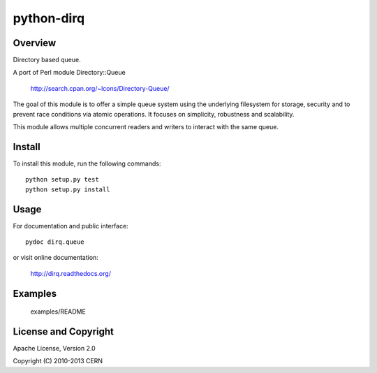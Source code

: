 ===========
python-dirq
===========

Overview
========

Directory based queue.

A port of Perl module Directory::Queue

    http://search.cpan.org/~lcons/Directory-Queue/

The goal of this module is to offer a simple queue system using the
underlying filesystem for storage, security and to prevent race
conditions via atomic operations. It focuses on simplicity, robustness
and scalability.

This module allows multiple concurrent readers and writers to interact
with the same queue.

Install
=======

To install this module, run the following commands::

    python setup.py test
    python setup.py install

Usage
=====

For documentation and public interface::

    pydoc dirq.queue

or visit online documentation:

    http://dirq.readthedocs.org/

Examples
========

    examples/README

License and Copyright
=====================

Apache License, Version 2.0

Copyright (C) 2010-2013 CERN
